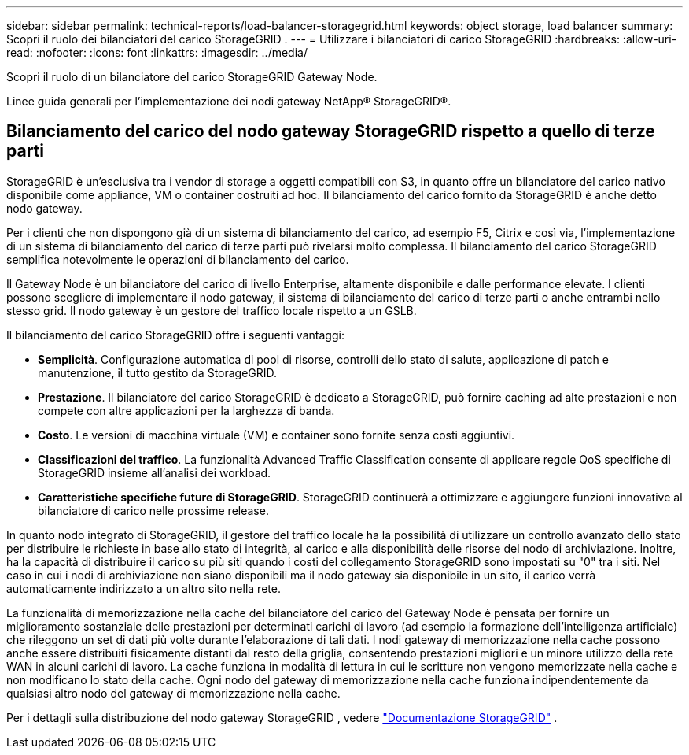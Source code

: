 ---
sidebar: sidebar 
permalink: technical-reports/load-balancer-storagegrid.html 
keywords: object storage, load balancer 
summary: Scopri il ruolo dei bilanciatori del carico StorageGRID . 
---
= Utilizzare i bilanciatori di carico StorageGRID
:hardbreaks:
:allow-uri-read: 
:nofooter: 
:icons: font
:linkattrs: 
:imagesdir: ../media/


[role="lead"]
Scopri il ruolo di un bilanciatore del carico StorageGRID Gateway Node.

Linee guida generali per l'implementazione dei nodi gateway NetApp® StorageGRID®.



== Bilanciamento del carico del nodo gateway StorageGRID rispetto a quello di terze parti

StorageGRID è un'esclusiva tra i vendor di storage a oggetti compatibili con S3, in quanto offre un bilanciatore del carico nativo disponibile come appliance, VM o container costruiti ad hoc. Il bilanciamento del carico fornito da StorageGRID è anche detto nodo gateway.

Per i clienti che non dispongono già di un sistema di bilanciamento del carico, ad esempio F5, Citrix e così via, l'implementazione di un sistema di bilanciamento del carico di terze parti può rivelarsi molto complessa. Il bilanciamento del carico StorageGRID semplifica notevolmente le operazioni di bilanciamento del carico.

Il Gateway Node è un bilanciatore del carico di livello Enterprise, altamente disponibile e dalle performance elevate. I clienti possono scegliere di implementare il nodo gateway, il sistema di bilanciamento del carico di terze parti o anche entrambi nello stesso grid. Il nodo gateway è un gestore del traffico locale rispetto a un GSLB.

Il bilanciamento del carico StorageGRID offre i seguenti vantaggi:

* *Semplicità*. Configurazione automatica di pool di risorse, controlli dello stato di salute, applicazione di patch e manutenzione, il tutto gestito da StorageGRID.
* *Prestazione*.  Il bilanciatore del carico StorageGRID è dedicato a StorageGRID, può fornire caching ad alte prestazioni e non compete con altre applicazioni per la larghezza di banda.
* *Costo*. Le versioni di macchina virtuale (VM) e container sono fornite senza costi aggiuntivi.
* *Classificazioni del traffico*. La funzionalità Advanced Traffic Classification consente di applicare regole QoS specifiche di StorageGRID insieme all'analisi dei workload.
* *Caratteristiche specifiche future di StorageGRID*. StorageGRID continuerà a ottimizzare e aggiungere funzioni innovative al bilanciatore di carico nelle prossime release.


In quanto nodo integrato di StorageGRID, il gestore del traffico locale ha la possibilità di utilizzare un controllo avanzato dello stato per distribuire le richieste in base allo stato di integrità, al carico e alla disponibilità delle risorse del nodo di archiviazione.  Inoltre, ha la capacità di distribuire il carico su più siti quando i costi del collegamento StorageGRID sono impostati su "0" tra i siti.  Nel caso in cui i nodi di archiviazione non siano disponibili ma il nodo gateway sia disponibile in un sito, il carico verrà automaticamente indirizzato a un altro sito nella rete.

La funzionalità di memorizzazione nella cache del bilanciatore del carico del Gateway Node è pensata per fornire un miglioramento sostanziale delle prestazioni per determinati carichi di lavoro (ad esempio la formazione dell'intelligenza artificiale) che rileggono un set di dati più volte durante l'elaborazione di tali dati.  I nodi gateway di memorizzazione nella cache possono anche essere distribuiti fisicamente distanti dal resto della griglia, consentendo prestazioni migliori e un minore utilizzo della rete WAN in alcuni carichi di lavoro.  La cache funziona in modalità di lettura in cui le scritture non vengono memorizzate nella cache e non modificano lo stato della cache.  Ogni nodo del gateway di memorizzazione nella cache funziona indipendentemente da qualsiasi altro nodo del gateway di memorizzazione nella cache.

Per i dettagli sulla distribuzione del nodo gateway StorageGRID , vedere https://docs.netapp.com/us-en/storagegrid/["Documentazione StorageGRID"^] .
